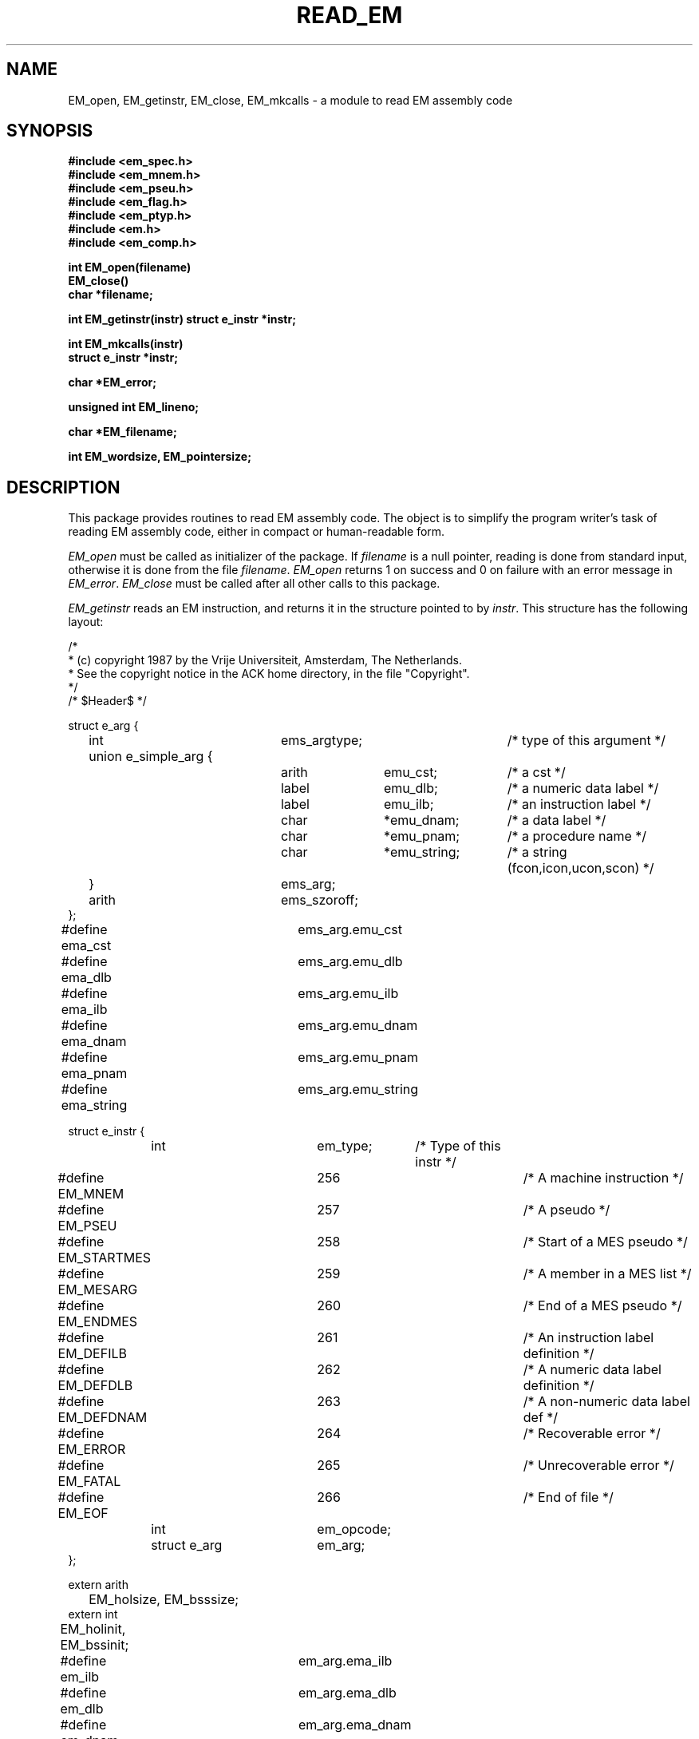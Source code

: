 .TH READ_EM 3ACK "March 17, 1986"
.ad
.SH NAME
EM_open, EM_getinstr, EM_close,
EM_mkcalls\ \-\ a module to read EM assembly code
.SH SYNOPSIS
.B #include <em_spec.h>
.br
.B #include <em_mnem.h>
.br
.B #include <em_pseu.h>
.br
.B #include <em_flag.h>
.br
.B #include <em_ptyp.h>
.br
.B #include <em.h>
.br
.B #include <em_comp.h>
.PP
.B int EM_open(filename)
.br
.B EM_close()
.br
.B char *filename;
.PP
.B int EM_getinstr(instr)
.B struct e_instr *instr;
.PP
.B int EM_mkcalls(instr)
.br
.B struct e_instr *instr;
.PP
.B char *EM_error;
.PP
.B unsigned int EM_lineno;
.PP
.B char *EM_filename;
.PP
.B int EM_wordsize, EM_pointersize;
.SH DESCRIPTION
This package provides routines to read EM assembly code.
The object is to simplify the program
writer's task of reading EM assembly code,
either in compact or human-readable form.
.PP
\fIEM_open\fR must be called as initializer of the package.
If \fIfilename\fR is a null pointer, reading is done from standard input,
otherwise it is done from the file \fIfilename\fR.
\fIEM_open\fR returns 1 on success and 0 on failure
with an error message in \fIEM_error\fR.
\fIEM_close\fR must be called after all other calls to this package.
.PP
\fIEM_getinstr\fR reads an EM instruction, and
returns it in the structure pointed to by \fIinstr\fR.
This structure has the following layout:
.br
.PP
.ta \w'struct\ \ \ 'u +\w'struct e_instr *\ \ \ \ \ \ 'u +\w'em_opcode\ \ \ 'u +\w'*emu_string\ \ \ 'u
.nf
/*
 * (c) copyright 1987 by the Vrije Universiteit, Amsterdam, The Netherlands.
 * See the copyright notice in the ACK home directory, in the file "Copyright".
 */
/* $Header$ */

struct e_arg {
	int	ems_argtype;		/* type of this argument */
	union e_simple_arg {
		arith	emu_cst;	/* a cst */
		label	emu_dlb;	/* a numeric data label */
		label	emu_ilb;	/* an instruction label */
		char	*emu_dnam;	/* a data label */
		char	*emu_pnam;	/* a procedure name */
		char	*emu_string;	/* a string (fcon,icon,ucon,scon) */
	}	ems_arg;
	arith	ems_szoroff;
};
#define ema_cst 	ems_arg.emu_cst
#define ema_dlb 	ems_arg.emu_dlb
#define ema_ilb 	ems_arg.emu_ilb
#define ema_dnam	ems_arg.emu_dnam
#define ema_pnam	ems_arg.emu_pnam
#define ema_string	ems_arg.emu_string


struct e_instr {
	int     	em_type;	/* Type of this instr */
#define EM_MNEM 	256		/* A machine instruction */
#define EM_PSEU 	257		/* A pseudo */
#define EM_STARTMES	258		/* Start of a MES pseudo */
#define EM_MESARG	259		/* A member in a MES list */
#define EM_ENDMES	260		/* End of a MES pseudo */
#define EM_DEFILB	261		/* An instruction label definition */
#define EM_DEFDLB	262		/* A numeric data label definition */
#define EM_DEFDNAM	263		/* A non-numeric data label def */
#define EM_ERROR	264		/* Recoverable error */
#define EM_FATAL	265		/* Unrecoverable error */
#define EM_EOF  	266		/* End of file */
	int     	em_opcode;
	struct e_arg	em_arg;
};

extern arith
	EM_holsize, EM_bsssize;
extern int
	EM_holinit, EM_bssinit;

#define em_ilb  	em_arg.ema_ilb
#define em_dlb  	em_arg.ema_dlb
#define em_dnam 	em_arg.ema_dnam
#define em_argtype	em_arg.ems_argtype
#define em_cst  	em_arg.ema_cst
#define em_pnam 	em_arg.ema_pnam
#define em_string	em_arg.ema_string
#define em_off  	em_arg.ems_szoroff
#define em_size 	em_arg.ems_szoroff

/* arguments for EXC pseudo: */
#define em_exc1 	em_arg.ema_cst
#define em_exc2 	em_arg.ems_szoroff

extern char
	*EM_error, *EM_filename;
extern unsigned int
	EM_lineno;
extern int
	EM_wordsize, EM_pointersize;
.fi
.PP
The named types \fBarith\fR and \fBlabel\fR refer to types on the local machine
that are suitable for doing arithmetic and storing EM numeric labels
respectively.
Common definitions are \fBlong\fR for \fBarith\fR and \fBunsigned int\fR for
\fBlabel\fR.
.PP
The \fIe_instr\fR structure consists of the fields
\fIem_type\fR, containing the type of this \fIe_instr\fR,
\fIem_opcode\fR, containing the opcode of an instruction,
\fIem_arg\fR, containing a possible argument,
and two other fields for special purposes explained later.
.PP
The possible values of
\fIem_type\fR, defined in <em_comp.h>, are summarized below:
.br
.ta \w'EM_STARTMES\ \ \ 'u +\w'em_defdnam\ \ \ 'u
.di xx
		\ka
.br
.di
.IP "Value	Selector" \nau
Meaning
.IP "EM_MNEM	em_opcode" \nau
an EM machine instruction.
.br
.PD 0
.IP "	em_arg" \nau
The \fIem_opcode\fR field
contains the opcode of the instruction, and \fIem_arg\fR may contain an
argument.
.IP "EM_PSEU	em_opcode" \nau
an EM pseudo instruction.
.IP "	em_arg" \nau
The \fIem_opcode\fR field
contains the opcode, and \fIem_arg\fR may contain an argument.
As consecutive CON-pseudos are allocated consecutively, a CON delivered by
\fIEM_getinstr\fR has exactly one argument.
If the CON-pseudo read has more, they are delivered as separate CON's.
The same holds for ROM-pseudos.
Also, if the length of a string constant exceeds 256 characters, it will be
delivered as several CON's or ROM's.
There are two "special" pseudo's, that use other variables, HOL and BSS.
They use EM_holsize, EM_holinit, EM_bsssize, and EM_bssinit, because those
arguments do not fit in the \fIe_arg\fR structure, and we want to keep the
\fIe_arg\fR structure as small as possible.
The EXC pseudo has its arguments encoded as indicated in the #defines.
.IP "EM_STARTMES	em_arg" \nau
the start of a MES pseudo.
.br
There is one argument: the message number.
The other arguments, if any, are delivered as separate EM_MESARG's.
.IP "EM_MESARG	em_arg" \nau
an argument of a MES pseudo.
.IP "EM_ENDMES	none" \nau
the end of a MES pseudo.
.IP "EM_DEFILB	em_ilb" \nau
an instruction label definition.
.br
The field \fIem_ilb\fR contains the label (instruction labels are always
numeric).
.IP "EM_DEFDLB	em_dlb" \nau
a numeric data label definition.
.br
The field \fIem_dlb\fR contains the label.
.IP "EM_DEFDNAM	em_dnam" \nau
a non-numeric data label definition.
.br
The field \fIem_dnam\fR contains the label.
.IP "EM_ERROR	none" \nau
an error in the input that makes the rest of the data in the structure 
meaningless.
.br
\fIEM_error\fR
contains an error message.
.IP "EM_FATAL	none" \nau
a fatal error.
.br
\fIEM_error\fR contains an
error message.
.IP "EM_EOF	none" \nau
end of file
.PD
.PP
The \fIe_arg\fR structure consists of the fields
the field \fIems_argtype\fR, containing the type of this argument or 0
if absent,
the field \fIems_arg\fR, containing the value of the argument,
and \fIems_szoroff\fR, containing an optional offset or size.
The possible values of \fIems_argtype\fR, defined in <em_ptyp.h>,
are summarized below:
.br
.ta \w'dlb_ptyp\ \ \ \ 'u +\w'em_opcode\ \ \ 'u
.di xx
		\ka
.br
.di
.IP "Value	Selector" \nau
Meaning
.IP "0	none" \nau
no argument.
.IP "ilb_ptyp	emu_ilb" \nau
an instruction label.
.PD 0
.IP "nof_ptyp	emu_dlb" \nau
an offset from a numeric data label.
.IP "	ems_szoroff" \nau
The
\fIems_szodiff\fR field contains the offset and the
\fIemu_dlb\fR field contains the label.
.IP "sof_ptyp	emu_dnam" \nau
an offset from a non-numeric data label.
.IP "	ems_szoroff" \nau
The \fIems_szoroff\fR field contains the offset and the \fIemu_dnam\fR field
contains the label, represented as a string.
.IP "cst_ptyp	emu_cst" \nau
a numeric constant.
.IP "pro_ptyp	emu_pnam" \nau
a procedure name, not including the '$',
represented as a string.
.IP "str_ptyp	emu_string" \nau
a string constant.
.IP "	ems_szoroff" \nau
The string is found in \fIemu_string\fR, represented as a row of bytes, of
length \fIems_szoroff\fR.
.IP "ico_ptyp	emu_string" \nau
an integer constant.
.IP "	ems_szoroff" \nau
A string representation of the constant is found in \fIemu_string\fR.
It has size \fIems_szoroff\fR bytes on the target machine.
.IP "uco_ptyp	emu_string" \nau
an unsigned constant.
.IP "	ems_szoroff" \nau
A string representation of the constant is found in \fIemu_string\fR.
It has size \fIems_szoroff\fR bytes on the target machine.
.IP "fco_ptyp	emu_string" \nau
a floating constant.
.IP "	ems_szoroff" \nau
A string representation of the constant is found in \fIemu_string\fR.
It has size \fIems_szoroff\fR bytes on the target machine.
.PD
.PP
When an error occurs, \fIEM_error\fR is set to indicate the reason.
\fIEM_getinstr\fR returns 1 if all goes well, 0 if it does not.
The EM_ERROR described above is only set when the error
is serious enough.
.PP
The routine \fIEM_mkcalls\fR "translates" the EM instruction indicated
by \fIinstr\fR
into calls of the procedural interface defined in \fIem_code\fR(3L).
It returns 1 if it succeeds, 0 if it fails for some reason. The
reason can then be found in \fIEM_error\fR.
.PP
\fIEM_lineno\fR contains the line number of the last line read by 
\fIEM_getinstr\fR.
.PP
\fIEM_filename\fR contains a filename. It usually contains the value
given as parameter to \fIEM_open\fR, but may have a different value, when
the input was the result of some preprocessing.
.PP
.I EM_wordsize
and
.I EM_pointersize
contain the wordsize and pointersize, but only after the first
(pseudo-)instruction has successfully been read.
.SH FILES
.nf
~em/modules/h/em.h
~em/h/em_ptyp.h
~em/modules/h/em_comp.h
~em/modules/lib/libread_emk.a: non-checking library for reading compact EM code
~em/modules/lib/libread_emkV.a: checking library for reading compact EM code
~em/modules/lib/libread_emeV.a: checking library for reading human-readable EM code
.fi
.SH MODULES
em_code(3), string(3), system(3), ~em/lib/em_data.a
.SH "SEE ALSO"
em_code(3)
.br
A.S. Tanenbaum, H. v Staveren, E.G. Keizer, J.W. Stevenson, "\fBDescription
of a Machine Architecture for use with Block Structured Languages\fR",
Informatica Rapport IR-81, Vrije Universiteit, Amsterdam, 1983.
.SH REMARKS
All strings must be considered to be contained in a static area, so
must be copied to be saved.
.SH BUGS
As CON's and ROM's may be delivered in several parts, the count fields in
a static exchange may be wrong.
.PP
Please report bugs to the author.
.SH AUTHOR
Ceriel J.H. Jacobs <ceriel@cs.vu.nl>
